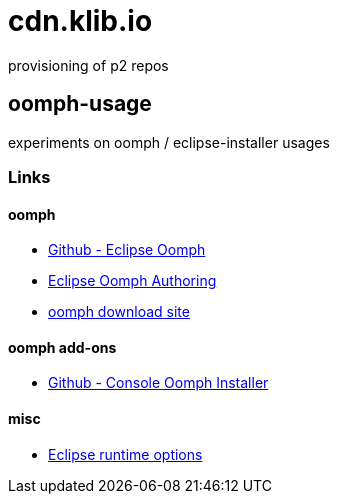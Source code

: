= cdn.klib.io

provisioning of p2 repos

== oomph-usage

experiments on oomph / eclipse-installer usages

=== Links

==== oomph

* https://github.com/eclipse-oomph[Github - Eclipse Oomph,window=_blank]
* https://wiki.eclipse.org/Eclipse_Oomph_Authoring[Eclipse Oomph
Authoring,window=_blank]
* https://download.eclipse.org/oomph/[oomph download site,window=_blank]

==== oomph add-ons

* https://github.com/a-langer/eclipse-oomph-console[Github - Console
Oomph Installer]

==== misc

* https://help.eclipse.org/latest/index.jsp?topic=%2Forg.eclipse.platform.doc.isv%2Freference%2Fmisc%2Fruntime-options.html[Eclipse
runtime options]
